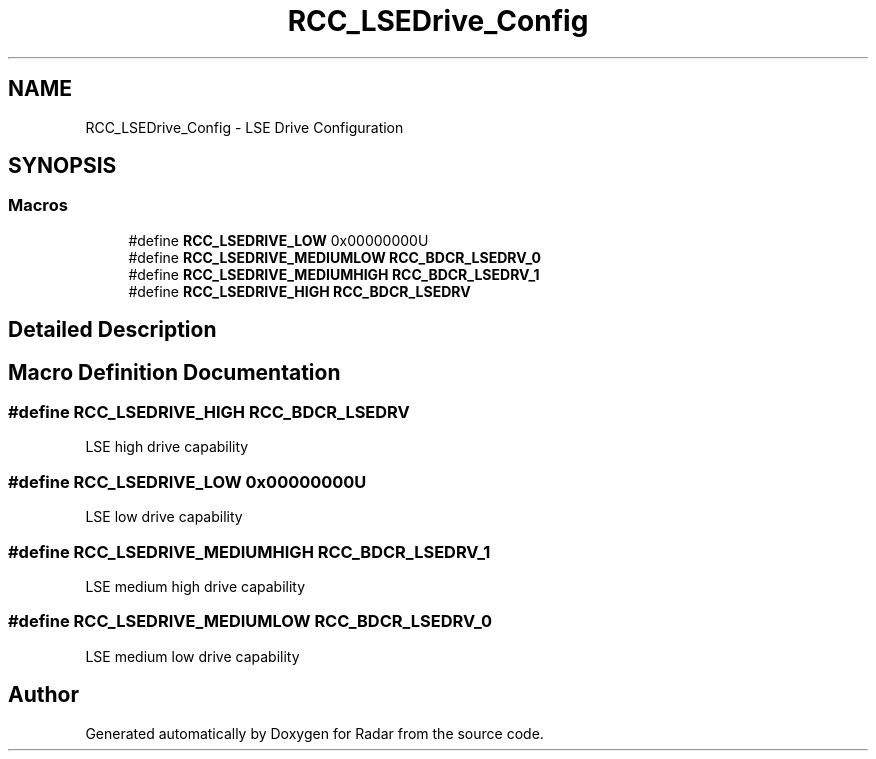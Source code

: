 .TH "RCC_LSEDrive_Config" 3 "Version 1.0.0" "Radar" \" -*- nroff -*-
.ad l
.nh
.SH NAME
RCC_LSEDrive_Config \- LSE Drive Configuration
.SH SYNOPSIS
.br
.PP
.SS "Macros"

.in +1c
.ti -1c
.RI "#define \fBRCC_LSEDRIVE_LOW\fP   0x00000000U"
.br
.ti -1c
.RI "#define \fBRCC_LSEDRIVE_MEDIUMLOW\fP   \fBRCC_BDCR_LSEDRV_0\fP"
.br
.ti -1c
.RI "#define \fBRCC_LSEDRIVE_MEDIUMHIGH\fP   \fBRCC_BDCR_LSEDRV_1\fP"
.br
.ti -1c
.RI "#define \fBRCC_LSEDRIVE_HIGH\fP   \fBRCC_BDCR_LSEDRV\fP"
.br
.in -1c
.SH "Detailed Description"
.PP 

.SH "Macro Definition Documentation"
.PP 
.SS "#define RCC_LSEDRIVE_HIGH   \fBRCC_BDCR_LSEDRV\fP"
LSE high drive capability 
.SS "#define RCC_LSEDRIVE_LOW   0x00000000U"
LSE low drive capability 
.SS "#define RCC_LSEDRIVE_MEDIUMHIGH   \fBRCC_BDCR_LSEDRV_1\fP"
LSE medium high drive capability 
.SS "#define RCC_LSEDRIVE_MEDIUMLOW   \fBRCC_BDCR_LSEDRV_0\fP"
LSE medium low drive capability 
.SH "Author"
.PP 
Generated automatically by Doxygen for Radar from the source code\&.
